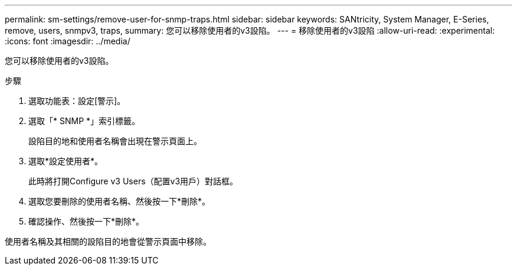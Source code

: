 ---
permalink: sm-settings/remove-user-for-snmp-traps.html 
sidebar: sidebar 
keywords: SANtricity, System Manager, E-Series, remove, users, snmpv3, traps, 
summary: 您可以移除使用者的v3設陷。 
---
= 移除使用者的v3設陷
:allow-uri-read: 
:experimental: 
:icons: font
:imagesdir: ../media/


[role="lead"]
您可以移除使用者的v3設陷。

.步驟
. 選取功能表：設定[警示]。
. 選取「* SNMP *」索引標籤。
+
設陷目的地和使用者名稱會出現在警示頁面上。

. 選取*設定使用者*。
+
此時將打開Configure v3 Users（配置v3用戶）對話框。

. 選取您要刪除的使用者名稱、然後按一下*刪除*。
. 確認操作、然後按一下*刪除*。


使用者名稱及其相關的設陷目的地會從警示頁面中移除。
